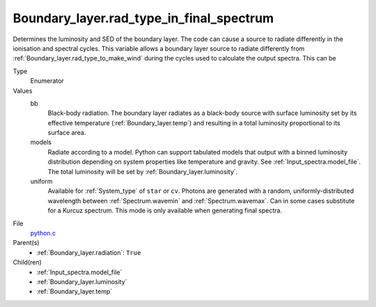 Boundary_layer.rad_type_in_final_spectrum
=========================================
Determines the luminosity and SED of the boundary layer.
The code can cause a source to radiate differently in the ionisation and spectral cycles.
This variable allows a boundary layer source to radiate differently from :ref:`Boundary_layer.rad_type_to_make_wind`
during the cycles used to calculate the output spectra. This can be

Type
  Enumerator

Values
  bb
    Black-body radiation. The boundary layer radiates as a black-body source with surface luminosity set by its
    effective temperature (:ref:`Boundary_layer.temp`) and resulting in a total luminosity
    proportional to its surface area.

  models
    Radiate according to a model. Python can support tabulated models that output with a binned luminosity distribution
    depending on system properties like temperature and gravity. See :ref:`Input_spectra.model_file`. The total
    luminosity will be set by :ref:`Boundary_layer.luminosity`.

  uniform
    Available for :ref:`System_type` of ``star`` or ``cv``.
    Photons are generated with a random, uniformly-distributed wavelength between
    :ref:`Spectrum.wavemin` and :ref:`Spectrum.wavemax`. Can in some cases substitute for a Kurcuz spectrum.
    This mode is only available when generating final spectra.


File
  `python.c <https://github.com/agnwinds/python/blob/master/source/python.c>`_


Parent(s)
  * :ref:`Boundary_layer.radiation`: ``True``


Child(ren)
  * :ref:`Input_spectra.model_file`

  * :ref:`Boundary_layer.luminosity`

  * :ref:`Boundary_layer.temp`

